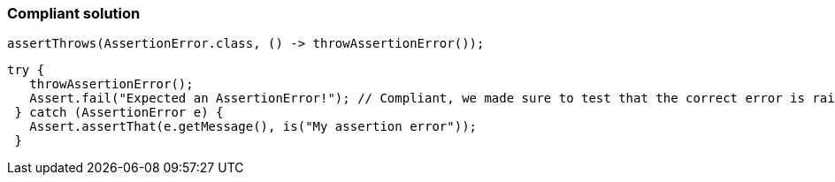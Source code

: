 === Compliant solution

[source,text]
----
assertThrows(AssertionError.class, () -> throwAssertionError());
----

[source,text]
----
try {
   throwAssertionError();
   Assert.fail("Expected an AssertionError!"); // Compliant, we made sure to test that the correct error is raised
 } catch (AssertionError e) {
   Assert.assertThat(e.getMessage(), is("My assertion error"));
 }
----
